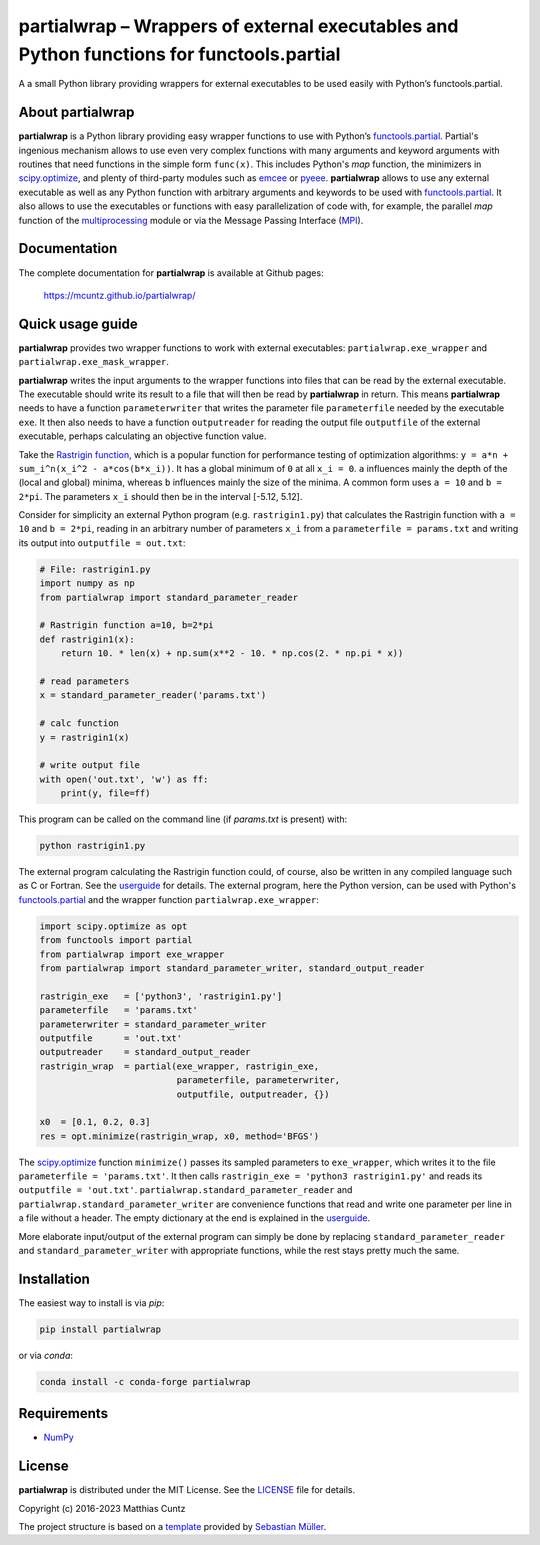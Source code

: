 partialwrap – Wrappers of external executables and Python functions for functools.partial
=========================================================================================

A a small Python library providing wrappers for external executables
to be used easily with Python’s functools.partial.

|DOI| |PyPI version| |Conda version| |License| |Build Status| |Coverage Status|


About partialwrap
-----------------

**partialwrap** is a Python library providing easy wrapper functions
to use with Python’s `functools.partial`_. Partial's ingenious
mechanism allows to use even very complex functions with many
arguments and keyword arguments with routines that need functions in
the simple form ``func(x)``. This includes Python's `map` function,
the minimizers in `scipy.optimize`_, and plenty of third-party modules
such as `emcee`_ or `pyeee`_. **partialwrap** allows to use any
external executable as well as any Python function with arbitrary
arguments and keywords to be used with `functools.partial`_. It also
allows to use the executables or functions with easy parallelization
of code with, for example, the parallel `map` function of the
`multiprocessing`_ module or via the Message Passing Interface
(`MPI`_).


Documentation
-------------

The complete documentation for **partialwrap** is available at Github
pages:

   https://mcuntz.github.io/partialwrap/


Quick usage guide
-----------------

**partialwrap** provides two wrapper functions to work with external
executables: ``partialwrap.exe_wrapper`` and
``partialwrap.exe_mask_wrapper``.

**partialwrap** writes the input arguments to the wrapper functions
into files that can be read by the external executable. The executable
should write its result to a file that will then be read by
**partialwrap** in return. This means **partialwrap** needs to have a
function ``parameterwriter`` that writes the parameter file
``parameterfile`` needed by the executable ``exe``.  It then also
needs to have a function ``outputreader`` for reading the output file
``outputfile`` of the external executable, perhaps calculating an
objective function value.

Take the `Rastrigin function`_, which is a popular function for
performance testing of optimization algorithms:
``y = a*n + sum_i^n(x_i^2 - a*cos(b*x_i))``. It has a global minimum
of ``0`` at all ``x_i = 0``. ``a`` influences mainly the depth of the
(local and global) minima, whereas ``b`` influences mainly the size of
the minima. A common form uses ``a = 10`` and ``b = 2*pi``. The
parameters ``x_i`` should then be in the interval [-5.12, 5.12].

Consider for simplicity an external Python program
(e.g. ``rastrigin1.py``) that calculates the Rastrigin function with
``a = 10`` and ``b = 2*pi``, reading in an arbitrary number of
parameters ``x_i`` from a ``parameterfile = params.txt`` and writing
its output into ``outputfile = out.txt``:

.. code:: python

   # File: rastrigin1.py
   import numpy as np
   from partialwrap import standard_parameter_reader

   # Rastrigin function a=10, b=2*pi
   def rastrigin1(x):
       return 10. * len(x) + np.sum(x**2 - 10. * np.cos(2. * np.pi * x))

   # read parameters
   x = standard_parameter_reader('params.txt')

   # calc function
   y = rastrigin1(x)

   # write output file
   with open('out.txt', 'w') as ff:
       print(y, file=ff)

This program can be called on the command line (if `params.txt` is
present) with:

.. code:: bash

   python rastrigin1.py

The external program calculating the Rastrigin function could, of
course, also be written in any compiled language such as C or
Fortran. See the `userguide`_ for details. The external program, here
the Python version, can be used with Python's `functools.partial`_ and
the wrapper function ``partialwrap.exe_wrapper``:

.. code:: python

   import scipy.optimize as opt
   from functools import partial
   from partialwrap import exe_wrapper
   from partialwrap import standard_parameter_writer, standard_output_reader

   rastrigin_exe   = ['python3', 'rastrigin1.py']
   parameterfile   = 'params.txt'
   parameterwriter = standard_parameter_writer
   outputfile      = 'out.txt'
   outputreader    = standard_output_reader
   rastrigin_wrap  = partial(exe_wrapper, rastrigin_exe,
                             parameterfile, parameterwriter,
                             outputfile, outputreader, {})

   x0  = [0.1, 0.2, 0.3]
   res = opt.minimize(rastrigin_wrap, x0, method='BFGS')

The `scipy.optimize`_ function ``minimize()`` passes its sampled
parameters to ``exe_wrapper``, which writes it to the file
``parameterfile = 'params.txt'``. It then calls ``rastrigin_exe =
'python3 rastrigin1.py'`` and reads its ``outputfile = 'out.txt'``.
``partialwrap.standard_parameter_reader`` and
``partialwrap.standard_parameter_writer`` are convenience functions
that read and write one parameter per line in a file without a
header. The empty dictionary at the end is explained in the
`userguide`_.

More elaborate input/output of the external program can simply be done
by replacing ``standard_parameter_reader`` and
``standard_parameter_writer`` with appropriate functions, while the
rest stays pretty much the same.


Installation
------------

The easiest way to install is via `pip`:

.. code-block:: bash

   pip install partialwrap

or via `conda`:

.. code-block:: bash

   conda install -c conda-forge partialwrap


Requirements
------------

-  `NumPy <https://www.numpy.org>`__


License
-------

**partialwrap** is distributed under the MIT License. See the
`LICENSE`_ file for details.

Copyright (c) 2016-2023 Matthias Cuntz

The project structure is based on a `template`_ provided by `Sebastian Müller`_.


.. |DOI| image:: https://zenodo.org/badge/DOI/10.5281/zenodo.3893705.svg
   :target: https://doi.org/10.5281/zenodo.3893705
.. |PyPI version| image:: https://badge.fury.io/py/partialwrap.svg
   :target: https://badge.fury.io/py/partialwrap
.. |Conda version| image:: https://anaconda.org/conda-forge/partialwrap/badges/version.svg
   :target: https://anaconda.org/conda-forge/partialwrap
.. |License| image:: http://img.shields.io/badge/license-MIT-blue.svg?style=flat
   :target: https://github.com/mcuntz/partialwrap/blob/master/LICENSE
.. |Build Status| image:: https://github.com/mcuntz/partialwrap/actions/workflows/master.yml/badge.svg
   :target: https://github.com/mcuntz/partialwrap/actions/workflows/master.yml
.. |Coverage Status| image:: https://coveralls.io/repos/github/mcuntz/partialwrap/badge.svg?branch=master
   :target: https://coveralls.io/github/mcuntz/partialwrap?branch=master

.. _LICENSE: https://github.com/mcuntz/partialwrap/LICENSE
.. _MPI: https://bitbucket.org/mpi4py/mpi4py
.. _Rastrigin function: https://en.wikipedia.org/wiki/Rastrigin_function
.. _Sebastian Müller: https://github.com/MuellerSeb
.. _emcee: https://github.com/dfm/emcee
.. _functools: https://docs.python.org/3/library/functools.html
.. _functools.partial: https://docs.python.org/3/library/functools.html#functools.partial
.. _multiprocessing: https://docs.python.org/3/library/multiprocessing.html
.. _partial: https://docs.python.org/3/library/functools.html#functools.partial
.. _pyeee: https://github.com/mcuntz/pyeee
.. _scipy.optimize: https://docs.scipy.org/doc/scipy/reference/tutorial/optimize.html
.. _template: https://github.com/MuellerSeb/template
.. _userguide: https://mcuntz.github.io/partialwrap/html/userguide.html
